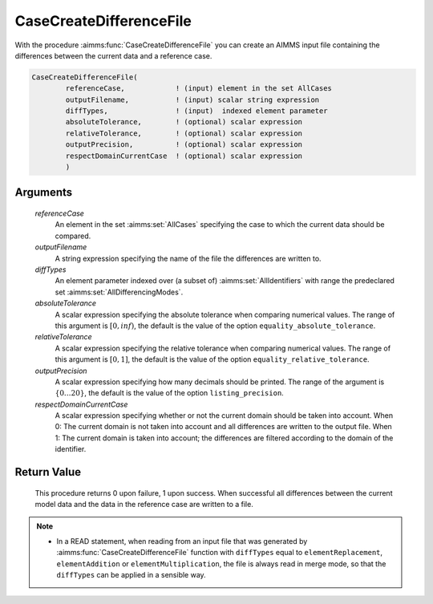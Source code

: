 .. aimms:function:: CaseCreateDifferenceFile(referenceCase, outputFilename, diffTypes, absoluteTolerance, relativeTolerance, outputPrecision, respectDomainCurrentCase)

.. _CaseCreateDifferenceFile:

CaseCreateDifferenceFile
========================

With the procedure :aimms:func:`CaseCreateDifferenceFile` you can create an AIMMS
input file containing the differences between the current data and a
reference case.

.. code-block:: aimms

    CaseCreateDifferenceFile(
            referenceCase,            ! (input) element in the set AllCases
            outputFilename,           ! (input) scalar string expression
            diffTypes,                ! (input)  indexed element parameter
            absoluteTolerance,        ! (optional) scalar expression
            relativeTolerance,        ! (optional) scalar expression
            outputPrecision,          ! (optional) scalar expression
            respectDomainCurrentCase  ! (optional) scalar expression
            )

Arguments
---------

    *referenceCase*
        An element in the set :aimms:set:`AllCases` specifying the case to which the
        current data should be compared.

    *outputFilename*
        A string expression specifying the name of the file the differences are
        written to.

    *diffTypes*
        An element parameter indexed over (a subset of) :aimms:set:`AllIdentifiers` with range the
        predeclared set :aimms:set:`AllDifferencingModes`.

    *absoluteTolerance*
        A scalar expression specifying the absolute tolerance when comparing
        numerical values. The range of this argument is :math:`[0,inf)`, the
        default is the value of the option ``equality_absolute_tolerance``.

    *relativeTolerance*
        A scalar expression specifying the relative tolerance when comparing
        numerical values. The range of this argument is :math:`[0,1]`, the
        default is the value of the option ``equality_relative_tolerance``.

    *outputPrecision*
        A scalar expression specifying how many decimals should be printed. The
        range of the argument is :math:`\{0\ldots{}20\}`, the default is the
        value of the option ``listing_precision``.

    *respectDomainCurrentCase*
        A scalar expression specifying whether or not the current domain should
        be taken into account. When 0: The current domain is not taken into
        account and all differences are written to the output file. When 1: The
        current domain is taken into account; the differences are filtered
        according to the domain of the identifier.

Return Value
------------

    This procedure returns 0 upon failure, 1 upon success. When successful
    all differences between the current model data and the data in the
    reference case are written to a file.

.. note::

    -  In a READ statement, when reading from an input file that was
       generated by :aimms:func:`CaseCreateDifferenceFile` function with ``diffTypes``
       equal to ``elementReplacement``, ``elementAddition`` or
       ``elementMultiplication``, the file is always read in merge mode, so
       that the ``diffTypes`` can be applied in a sensible way.
